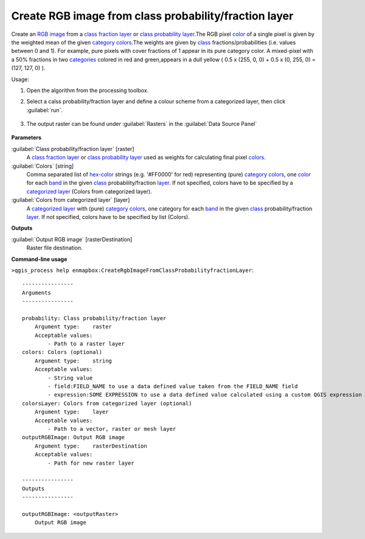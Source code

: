 
..
  ## AUTOGENERATED TITLE START

.. _alg-enmapbox-CreateRgbImageFromClassProbabilityfractionLayer:

******************************************************
Create RGB image from class probability/fraction layer
******************************************************

..
  ## AUTOGENERATED TITLE END


..
  ## AUTOGENERATED DESCRIPTION START

Create an `RGB image <https://enmap-box.readthedocs.io/en/latest/general/glossary.html#term-rgb-image>`_ from a `class fraction layer <https://enmap-box.readthedocs.io/en/latest/general/glossary.html#term-class-fraction-layer>`_ or `class probability layer <https://enmap-box.readthedocs.io/en/latest/general/glossary.html#term-class-probability-layer>`_.The RGB pixel `color <https://enmap-box.readthedocs.io/en/latest/general/glossary.html#term-color>`_ of a single pixel is given by the weighted mean of the given `category <https://enmap-box.readthedocs.io/en/latest/general/glossary.html#term-category>`_ `colors <https://enmap-box.readthedocs.io/en/latest/general/glossary.html#term-color>`_.The weights are given by `class <https://enmap-box.readthedocs.io/en/latest/general/glossary.html#term-class>`_ fractions/probabilities \(i.e. values between 0 and 1\).
For example, pure pixels with cover fractions of 1 appear in its pure category color. A mixed-pixel with a 50% fractions in two `categories <https://enmap-box.readthedocs.io/en/latest/general/glossary.html#term-categories>`_ colored in red and green,appears in a dull yellow \( 0.5 x \(255, 0, 0\) + 0.5 x \(0, 255, 0\) = \(127, 127, 0\) \).

..
  ## AUTOGENERATED DESCRIPTION END


Usage:

1. Open the algorithm from the processing toolbox.

2. Select a calss probability/fraction layer and define a colour scheme from a categorized layer, then click :guilabel:`run`.

    .. figure:: ../../processing_algorithms/raster_conversion/img/class_fraction_to_rgb.png
       :align: center

3. The output raster can be found under :guilabel:`Rasters` in the :guilabel:`Data Source Panel`

    .. figure:: ../../processing_algorithms/raster_conversion/img/class_fraction_to_rgb_result.png
       :align: center


..
  ## AUTOGENERATED PARAMETERS START

**Parameters**

:guilabel:`Class probability/fraction layer` [raster]
    A `class fraction layer <https://enmap-box.readthedocs.io/en/latest/general/glossary.html#term-class-fraction-layer>`_ or `class probability layer <https://enmap-box.readthedocs.io/en/latest/general/glossary.html#term-class-probability-layer>`_ used as weights for calculating final pixel `colors <https://enmap-box.readthedocs.io/en/latest/general/glossary.html#term-color>`_.

:guilabel:`Colors` [string]
    Comma separated list of `hex-color <https://enmap-box.readthedocs.io/en/latest/general/glossary.html#term-hex-color>`_ strings \(e.g. '#FF0000' for red\) representing \(pure\) `category <https://enmap-box.readthedocs.io/en/latest/general/glossary.html#term-category>`_ `colors <https://enmap-box.readthedocs.io/en/latest/general/glossary.html#term-color>`_, one `color <https://enmap-box.readthedocs.io/en/latest/general/glossary.html#term-color>`_ for each `band <https://enmap-box.readthedocs.io/en/latest/general/glossary.html#term-band>`_ in the given `class <https://enmap-box.readthedocs.io/en/latest/general/glossary.html#term-class>`_ probability/fraction `layer <https://enmap-box.readthedocs.io/en/latest/general/glossary.html#term-layer>`_. If not specified, colors have to be specified by a `categorized layer <https://enmap-box.readthedocs.io/en/latest/general/glossary.html#term-categorized-layer>`_ \(Colors from categorized layer\).

:guilabel:`Colors from categorized layer` [layer]
    A `categorized layer <https://enmap-box.readthedocs.io/en/latest/general/glossary.html#term-categorized-layer>`_ with \(pure\) `category <https://enmap-box.readthedocs.io/en/latest/general/glossary.html#term-category>`_ `colors <https://enmap-box.readthedocs.io/en/latest/general/glossary.html#term-color>`_, one category for each `band <https://enmap-box.readthedocs.io/en/latest/general/glossary.html#term-band>`_ in the given `class <https://enmap-box.readthedocs.io/en/latest/general/glossary.html#term-class>`_ probability/fraction `layer <https://enmap-box.readthedocs.io/en/latest/general/glossary.html#term-layer>`_. If not specified, colors have to be specified by list \(Colors\).

**Outputs**

:guilabel:`Output RGB image` [rasterDestination]
    Raster file destination.

..
  ## AUTOGENERATED PARAMETERS END

..
  ## AUTOGENERATED COMMAND USAGE START

**Command-line usage**

``>qgis_process help enmapbox:CreateRgbImageFromClassProbabilityfractionLayer``::

    ----------------
    Arguments
    ----------------

    probability: Class probability/fraction layer
        Argument type:    raster
        Acceptable values:
            - Path to a raster layer
    colors: Colors (optional)
        Argument type:    string
        Acceptable values:
            - String value
            - field:FIELD_NAME to use a data defined value taken from the FIELD_NAME field
            - expression:SOME EXPRESSION to use a data defined value calculated using a custom QGIS expression
    colorsLayer: Colors from categorized layer (optional)
        Argument type:    layer
        Acceptable values:
            - Path to a vector, raster or mesh layer
    outputRGBImage: Output RGB image
        Argument type:    rasterDestination
        Acceptable values:
            - Path for new raster layer

    ----------------
    Outputs
    ----------------

    outputRGBImage: <outputRaster>
        Output RGB image

..
  ## AUTOGENERATED COMMAND USAGE END
